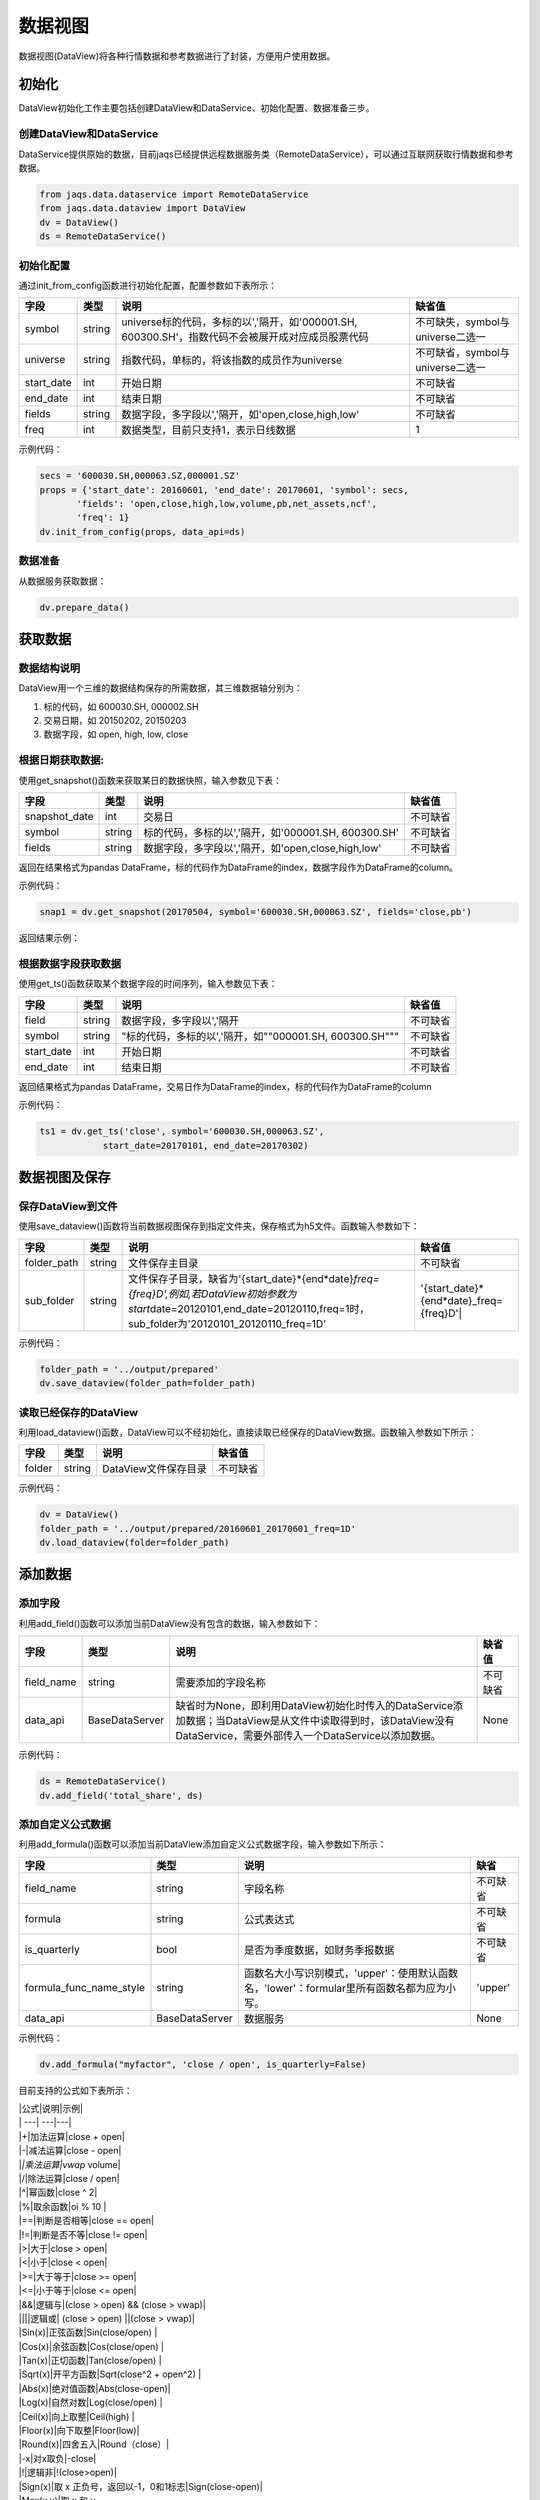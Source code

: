 数据视图
========

数据视图(DataView)将各种行情数据和参考数据进行了封装，方便用户使用数据。

初始化
------

DataView初始化工作主要包括创建DataView和DataService、初始化配置、数据准备三步。

创建DataView和DataService
~~~~~~~~~~~~~~~~~~~~~~~~~

DataService提供原始的数据，目前jaqs已经提供远程数据服务类（RemoteDataService），可以通过互联网获取行情数据和参考数据。

.. code:: python

    from jaqs.data.dataservice import RemoteDataService
    from jaqs.data.dataview import DataView
    dv = DataView()
    ds = RemoteDataService()

初始化配置
~~~~~~~~~~

通过init\_from\_config函数进行初始化配置，配置参数如下表所示：

+---------------+----------+-----------------------------------------------------------------------------------------------------+------------------------------------+
| 字段          | 类型     | 说明                                                                                                | 缺省值                             |
+===============+==========+=====================================================================================================+====================================+
| symbol        | string   | universe标的代码，多标的以','隔开，如'000001.SH, 600300.SH'，指数代码不会被展开成对应成员股票代码   | 不可缺失，symbol与universe二选一   |
+---------------+----------+-----------------------------------------------------------------------------------------------------+------------------------------------+
| universe      | string   | 指数代码，单标的，将该指数的成员作为universe                                                        | 不可缺省，symbol与universe二选一   |
+---------------+----------+-----------------------------------------------------------------------------------------------------+------------------------------------+
| start\_date   | int      | 开始日期                                                                                            | 不可缺省                           |
+---------------+----------+-----------------------------------------------------------------------------------------------------+------------------------------------+
| end\_date     | int      | 结束日期                                                                                            | 不可缺省                           |
+---------------+----------+-----------------------------------------------------------------------------------------------------+------------------------------------+
| fields        | string   | 数据字段，多字段以','隔开，如'open,close,high,low'                                                  | 不可缺省                           |
+---------------+----------+-----------------------------------------------------------------------------------------------------+------------------------------------+
| freq          | int      | 数据类型，目前只支持1，表示日线数据                                                                 | 1                                  |
+---------------+----------+-----------------------------------------------------------------------------------------------------+------------------------------------+

示例代码：

.. code:: python

    secs = '600030.SH,000063.SZ,000001.SZ'
    props = {'start_date': 20160601, 'end_date': 20170601, 'symbol': secs,
           'fields': 'open,close,high,low,volume,pb,net_assets,ncf',
           'freq': 1}
    dv.init_from_config(props, data_api=ds)

数据准备
~~~~~~~~

从数据服务获取数据：

.. code:: python

    dv.prepare_data()

获取数据
--------

数据结构说明
~~~~~~~~~~~~

DataView用一个三维的数据结构保存的所需数据，其三维数据轴分别为：

#. 标的代码，如 600030.SH, 000002.SH
#. 交易日期，如 20150202, 20150203
#. 数据字段，如 open, high, low, close

根据日期获取数据:
~~~~~~~~~~~~~~~~~

使用get\_snapshot()函数来获取某日的数据快照，输入参数见下表：

+------------------+----------+-------------------------------------------------------+------------+
| 字段             | 类型     | 说明                                                  | 缺省值     |
+==================+==========+=======================================================+============+
| snapshot\_date   | int      | 交易日                                                | 不可缺省   |
+------------------+----------+-------------------------------------------------------+------------+
| symbol           | string   | 标的代码，多标的以','隔开，如'000001.SH, 600300.SH'   | 不可缺省   |
+------------------+----------+-------------------------------------------------------+------------+
| fields           | string   | 数据字段，多字段以','隔开，如'open,close,high,low'    | 不可缺省   |
+------------------+----------+-------------------------------------------------------+------------+

返回在结果格式为pandas
DataFrame，标的代码作为DataFrame的index，数据字段作为DataFrame的column。

示例代码：

.. code:: python

    snap1 = dv.get_snapshot(20170504, symbol='600030.SH,000063.SZ', fields='close,pb')

返回结果示例：

根据数据字段获取数据
~~~~~~~~~~~~~~~~~~~~

使用get\_ts()函数获取某个数据字段的时间序列，输入参数见下表：

+---------------+----------+-----------------------------------------------------------+------------+
| 字段          | 类型     | 说明                                                      | 缺省值     |
+===============+==========+===========================================================+============+
| field         | string   | 数据字段，多字段以','隔开                                 | 不可缺省   |
+---------------+----------+-----------------------------------------------------------+------------+
| symbol        | string   | "标的代码，多标的以','隔开，如""000001.SH, 600300.SH"""   | 不可缺省   |
+---------------+----------+-----------------------------------------------------------+------------+
| start\_date   | int      | 开始日期                                                  | 不可缺省   |
+---------------+----------+-----------------------------------------------------------+------------+
| end\_date     | int      | 结束日期                                                  | 不可缺省   |
+---------------+----------+-----------------------------------------------------------+------------+

返回结果格式为pandas
DataFrame，交易日作为DataFrame的index，标的代码作为DataFrame的column

示例代码：

.. code:: python

    ts1 = dv.get_ts('close', symbol='600030.SH,000063.SZ', 
                start_date=20170101, end_date=20170302)

数据视图及保存
--------------

保存DataView到文件
~~~~~~~~~~~~~~~~~~

使用save\_dataview()函数将当前数据视图保存到指定文件夹，保存格式为h5文件。函数输入参数如下：

+----------------+----------+--------------------------------------------------------------------------------------------------------------------------------------------------------------------------------------------+------------------------------------------------+
| 字段           | 类型     | 说明                                                                                                                                                                                       | 缺省值                                         |
+================+==========+============================================================================================================================================================================================+================================================+
| folder\_path   | string   | 文件保存主目录                                                                                                                                                                             | 不可缺省                                       |
+----------------+----------+--------------------------------------------------------------------------------------------------------------------------------------------------------------------------------------------+------------------------------------------------+
| sub\_folder    | string   | 文件保存子目录，缺省为'{start\_date}*{end*\ date}\ *freq={freq}D',例如,若DataView初始参数为start*\ date=20120101,end\_date=20120110,freq=1时，sub\_folder为'20120101\_20120110\_freq=1D'   | '{start\_date}*{end*\ date}\_freq={freq}D'\|   |
+----------------+----------+--------------------------------------------------------------------------------------------------------------------------------------------------------------------------------------------+------------------------------------------------+

示例代码：

.. code:: python

    folder_path = '../output/prepared'
    dv.save_dataview(folder_path=folder_path)

读取已经保存的DataView
~~~~~~~~~~~~~~~~~~~~~~

利用load\_dataview()函数，DataView可以不经初始化，直接读取已经保存的DataView数据。函数输入参数如下所示：

+----------+----------+------------------------+------------+
| 字段     | 类型     | 说明                   | 缺省值     |
+==========+==========+========================+============+
| folder   | string   | DataView文件保存目录   | 不可缺省   |
+----------+----------+------------------------+------------+

示例代码：

.. code:: python

    dv = DataView()
    folder_path = '../output/prepared/20160601_20170601_freq=1D'
    dv.load_dataview(folder=folder_path)

添加数据
--------

添加字段
~~~~~~~~

利用add\_field()函数可以添加当前DataView没有包含的数据，输入参数如下：

+---------------+------------------+---------------------------------------------------------------------------------------------------------------------------------------------------------------------+------------+
| 字段          | 类型             | 说明                                                                                                                                                                | 缺省值     |
+===============+==================+=====================================================================================================================================================================+============+
| field\_name   | string           | 需要添加的字段名称                                                                                                                                                  | 不可缺省   |
+---------------+------------------+---------------------------------------------------------------------------------------------------------------------------------------------------------------------+------------+
| data\_api     | BaseDataServer   | 缺省时为None，即利用DataView初始化时传入的DataService添加数据；当DataView是从文件中读取得到时，该DataView没有DataService，需要外部传入一个DataService以添加数据。   | None       |
+---------------+------------------+---------------------------------------------------------------------------------------------------------------------------------------------------------------------+------------+

示例代码：

.. code:: python

    ds = RemoteDataService()
    dv.add_field('total_share', ds)

添加自定义公式数据
~~~~~~~~~~~~~~~~~~

利用add\_formula()函数可以添加当前DataView添加自定义公式数据字段，输入参数如下所示：

+------------------------------+------------------+----------------------------------------------------------------------------------------------+------------+
| 字段                         | 类型             | 说明                                                                                         | 缺省       |
+==============================+==================+==============================================================================================+============+
| field\_name                  | string           | 字段名称                                                                                     | 不可缺省   |
+------------------------------+------------------+----------------------------------------------------------------------------------------------+------------+
| formula                      | string           | 公式表达式                                                                                   | 不可缺省   |
+------------------------------+------------------+----------------------------------------------------------------------------------------------+------------+
| is\_quarterly                | bool             | 是否为季度数据，如财务季报数据                                                               | 不可缺省   |
+------------------------------+------------------+----------------------------------------------------------------------------------------------+------------+
| formula\_func\_name\_style   | string           | 函数名大小写识别模式，'upper'：使用默认函数名，'lower'：formular里所有函数名都为应为小写。   | 'upper'    |
+------------------------------+------------------+----------------------------------------------------------------------------------------------+------------+
| data\_api                    | BaseDataServer   | 数据服务                                                                                     | None       |
+------------------------------+------------------+----------------------------------------------------------------------------------------------+------------+

示例代码：

.. code:: python

    dv.add_formula("myfactor", 'close / open', is_quarterly=False)

目前支持的公式如下表所示：

| \|公式\|说明\|示例\|
| \| ---\| ---\|---\|
| \|+\|加法运算\|close + open\|
| \|-\|减法运算\|close - open\|
| \|\ *\|乘法运算\|vwap* volume\|
| \|/\|除法运算\|close / open\|
| \|^\|幂函数\|close ^ 2\|
| \|%\|取余函数\|oi % 10 \|
| \|==\|判断是否相等\|close == open\|
| \|!=\|判断是否不等\|close != open\|
| \|>\|大于\|close > open\|
| \|<\|小于\|close < open\|
| \|>=\|大于等于\|close >= open\|
| \|<=\|小于等于\|close <= open\|
| \|&&\|逻辑与\|(close > open) && (close > vwap)\|
| \|\|\|\|逻辑或\| (close > open) \|\|(close > vwap)\|
| \|Sin(x)\|正弦函数\|Sin(close/open) \|
| \|Cos(x)\|余弦函数\|Cos(close/open) \|
| \|Tan(x)\|正切函数\|Tan(close/open) \|
| \|Sqrt(x)\|开平方函数\|Sqrt(close^2 + open^2) \|
| \|Abs(x)\|绝对值函数\|Abs(close-open)\|
| \|Log(x)\|自然对数\|Log(close/open) \|
| \|Ceil(x)\|向上取整\|Ceil(high) \|
| \|Floor(x)\|向下取整\|Floor(low)\|
| \|Round(x)\|四舍五入\|Round（close）\|
| \|-x\|对x取负\|-close\|
| \|!\|逻辑非\|!(close>open)\|
| \|Sign(x)\|取 x 正负号，返回以-1，0和1标志\|Sign(close-open)\|
| \|Max(x,y)\|取 x 和 y
同位置上的较大值组成新的DataFrame返回\|Max(close, open)\|
| \|Min(x,y)\|取 x 和 y
同位置上的较小值组成新的DataFrame返回\|Min(close,open)\|
| \|Delay(x,n)\|时间序列函数， n 天前 x 的值\|Delay(close,1)
表示前一天收盘价\|
| \|Rank(x)\|各标的根据给出的指标x的值，在横截面方向排名\|Rank(
close/Delay(close,1)-1 ) 表示按日收益率进行排名\|
| \|GroupRank(x,g)\|各标的根据指标 x 的值，在横截面方向进行按分组 g
进行分组排名。分组 DataFrame g
以int数据标志分组，例如三个标的在某一天的截面上的分组值都为2，则表示这三个标的在同一组\|GroupRank(close/Delay(close,1)-1,
g) 表示按分组g根据日收益率进行分组排名\|
| \|ConditionRank(x,cond)\|各标的根据条件 DataFrame cond,按照给出的指标
x 的值，在横截面方向排名，只有 cond
中值为True的标的参与排名。\|GroupRank(close/Delay(close,1)-1, cond)
表示按条件cond根据日收益率进行分组排名\|
| \|Quantile(x,n)\|各标的按根据指标 x
的值，在横截面方向上进行分档，每档标的数量相同\|Quantile(
close/Delay(close,1)-1,5)表示按日收益率分为5档\|
| \|GroupQuantile(x,g,n)\|各标的根据指标 x 的值，在横截面方向上按分组 g
进行分组分档，分组 DataFrame g
以int数据标志分组，例如三个标的在某一天的截面上的分组值都为2，则表示这三个标的在同一组\|GroupQuantile(close/Delay(close,1)-1,g,5)
表示按日收益率和分组g进行分档，每组分为5档\|
| \|Standardize(x)\|标准化，x值在横截面上减去平均值后再除以标准差\|Standardize(close/Delay(close,1)-1)
表示日收益率的标准化\|
| \|Cutoff(x,z\_score)\|x值在横截面上去极值，用MAD方法\|Cutoff(close,3)
表示去掉z\_score大于3的极值\|
| \|Sum(x,n)\|时间序列函数，x
指标在过去n天的和，类似于pandas的rolling\_sum()函数\|Sum(volume,5)
表示一周成交量\|
| \|Product(x,n)\|时间序列函数，计算 x 中的值在过去 n
天的积\|Product(close/Delay(close,1),5) - 1 表示过去5天累计收益\|
| \|CountNans(x,n)\|时间序列函数，计算 x 中的值在过去 n 天中为 nan
（非数字）的次数\|CountNans((close-open)^0.5, 10)
表示过去10天内有几天close小于open\|
| \|Ewma(x,halflife)\|指数移动平均，以halflife的衰减对x进行指数移动平均\|Ewma(x,3)\|
| \|StdDev(x,n)\|时间序列函数，计算 x
中的值在过去n天的标准差\|StdDev(close/Delay(close,1)-1, 10)\|
| \|Covariance(x,y,n)\|时间序列函数，计算 x
中的值在过去n天的协方差\|Covariance(close, open, 10)\|
| \|Correlation(x,y,n)\|时间序列函数，计算 x
中的值在过去n天的相关系数\|Correlation(close,open, 10)\|
| \|Delta(x,n)\|时间序列函数，计算 x
当前值与n天前的值的差\|Delta(close,5) \|
| \|Return(x,n,log)\|时间序列函数，计算x值n天的增长率，当log为False时，计算线性增长;当log为True时，计算对数增长\|Return(close,5,True)计算一周对数收益\|
| \|Ts\_Mean(x，n)\|时间序列函数，计算 x
中的值在过去n天的平均值\|Ts\_Mean(close,5)\|
| \|Ts\_Min(x，n)\|时间序列函数，计算 x
中的值在过去n天的最小值\|Ts\_Mean(close，5)\|
| \|Ts\_Max(x，n)\|时间序列函数，计算 x
中的值在过去n天的最大值\|Ts\_Min(close，5)\|
| \|Ts\_Skewness(x，n)\|时间序列函数，计算 x
中的值在过去n天的偏度\|Ts\_Max(close，5)\|
| \|Ts\_Kurtosis(x，n)\|时间序列函数，计算 x
中的值在过去n天的峰度\|Ts\_Skewness(close，20)\|
| \|Tail(x，y， n)\|如果 x 的值介于 lower 和 upper，则将其设定为
newval\|Ts\_Kurtosis(close，20)\|
| \|Step(n)\|Step(n) 为每个标的创建一个向量，向量中 n 代表最新日期，n-1
代表前一天，以此类推。\|Step(30)\|
| \|Decay\_linear(x,n)\|时间序列函数，过去n天的线性衰减函数。Decay\_linear(x,
n) = (x[date] \* n + x[date - 1] \* (n - 1) + … + x[date – n -\| 1]) /
(n + (n - 1) + … + 1)\|Decay\_linear(close,15)\|
| \|Decay\_exp(x,f,n)\|时间序列函数, 过去 n 天的指数衰减函数，其中 f
是平滑因子。这里 f 是平滑因子，可以赋一个小于 1 的值。Decay\_exp(x, \|f,
n) = (x[date] + x[date - 1] \* f + … +x[date – n - 1] \* (f ^ (n – 1)))
/ (1 + f + … + f ^ (n - 1))\|Decay\_exp(close,0.9,10)\|
| \|Pow(x,y)\|幂函数x^y\|Pow(close,2)\|
| \|SignedPower(x,e)\|等价于Sign(x) \*
(Abs(x)^e)\|SignedPower(close-open, 0.5)\|
| \|If(cond,x,y)\|cond为True取x的值，反之取y的值\|If(close > open,
close, open) 表示取open和close的较大值\|
